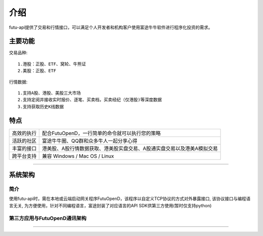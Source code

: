 介绍
====
futu-api提供了交易和行情接口，可以满足个人开发者和机构客户使用富途牛牛软件进行程序化投资的需求。

主要功能
----------

交易品种:
::

          1.港股：正股、ETF、窝轮、牛熊证
          2.美股：正股、ETF
行情数据:
::
          1.支持A股、港股、美股三大市场 
          2.支持定阅并接收实时报价、逐笔、买卖档，买卖经纪（仅港股)等深度数据
          3.支持获取历史K线数据


特点
-----
======================    =================================================================================
高效的执行                   配合FutuOpenD，一行简单的命令就可以执行您的策略
活跃的社区                   富途牛牛圈、QQ群和众多牛人一起分享心得
丰富的接口                   港美股、A股行情数据获取、港美股实盘交易、A股通实盘交易以及港美A模拟交易                           
跨平台支持                   兼容 Windows / Mac OS / Linux
======================    =================================================================================


--------------

系统架构
--------

简介
~~~~~

使用futu-api时，需在本地或云端启动网关程序FutuOpenD，该程序以自定义TCP协议的方式对外暴露接口, 
该协议接口与编程语言无关, 为方便使用，针对不同编程语言，富途封装了对应语言的API SDK供第三方使用(暂时仅支持python)


第三方应用与FutuOpenD通讯架构
~~~~~~~~~~~~~~~~~~~~~~~~~~~~~~~

.. image:: ../_static/API.png


------------------------------------------


